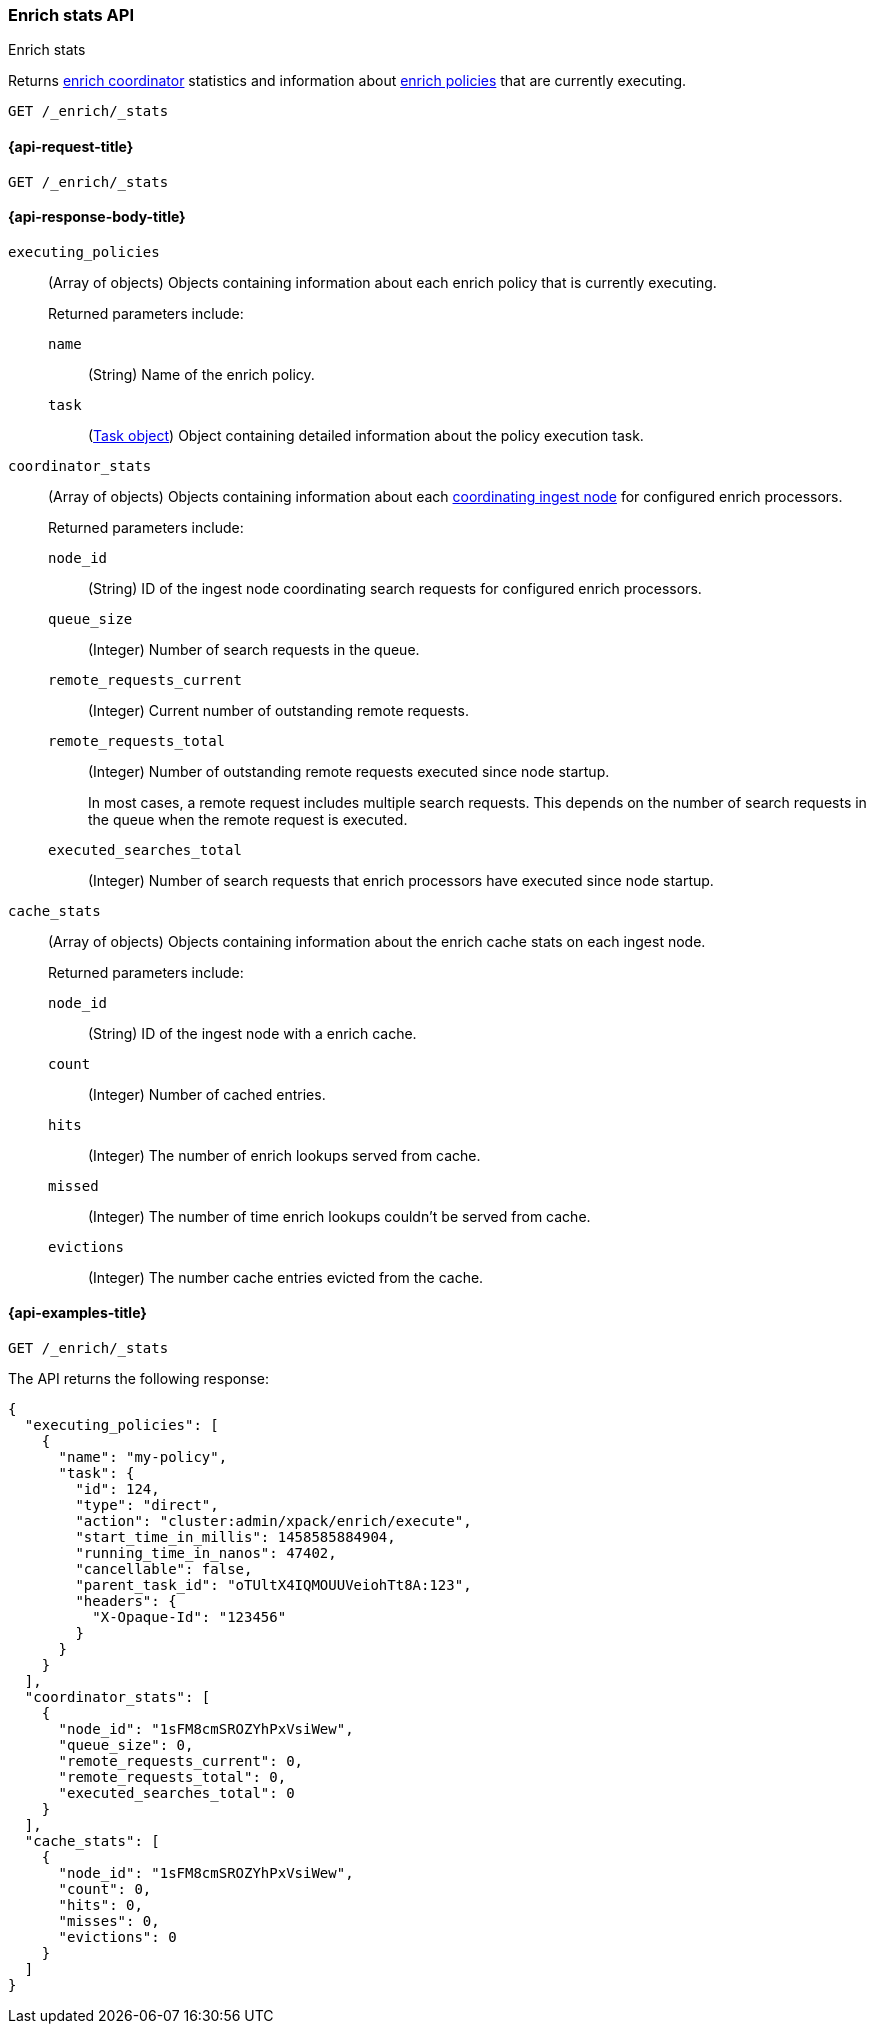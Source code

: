 [role="xpack"]
[testenv="basic"]
[[enrich-stats-api]]
=== Enrich stats API
++++
<titleabbrev>Enrich stats</titleabbrev>
++++

Returns <<coordinating-node,enrich coordinator>> statistics
and information about <<enrich-policy,enrich policies>>
that are currently executing.

[source,console]
----
GET /_enrich/_stats
----


[[enrich-stats-api-request]]
==== {api-request-title}

`GET /_enrich/_stats`


[[enrich-stats-api-response-body]]
==== {api-response-body-title}

`executing_policies`::
+
--
(Array of objects)
Objects containing information
about each enrich policy
that is currently executing.

Returned parameters include:

`name`::
(String)
Name of the enrich policy.

`task`::
(<<tasks,Task object>>)
Object containing detailed information
about the policy execution task.
--

`coordinator_stats`::
+
--
(Array of objects)
Objects containing information
about each <<coordinating-node,coordinating ingest node>>
for configured enrich processors.

Returned parameters include:

`node_id`::
(String)
ID of the ingest node coordinating search requests
for configured enrich processors.

`queue_size`::
(Integer)
Number of search requests in the queue.

`remote_requests_current`::
(Integer)
Current number of outstanding remote requests.

`remote_requests_total`::
(Integer)
Number of outstanding remote requests executed
since node startup.
+
In most cases,
a remote request includes multiple search requests.
This depends on the number of search requests in the queue
when the remote request is executed.

`executed_searches_total`::
(Integer)
Number of search requests
that enrich processors have executed
since node startup.
--

`cache_stats`::
+
--
(Array of objects)
Objects containing information about the enrich
cache stats on each ingest node.

Returned parameters include:

`node_id`::
(String)
ID of the ingest node with a enrich cache.

`count`::
(Integer)
Number of cached entries.

`hits`::
(Integer)
The number of enrich lookups served from cache.

`missed`::
(Integer)
The number of time enrich lookups couldn't be
served from cache.

`evictions`::
(Integer)
The number cache entries evicted from the cache.
--

[[enrich-stats-api-example]]
==== {api-examples-title}


[source,console]
----
GET /_enrich/_stats
----
//TEST[s/^/PUT \/_enrich\/policy\/my-policy\/_execute\/n/\

The API returns the following response:

[source,console-result]
----
{
  "executing_policies": [
    {
      "name": "my-policy",
      "task": {
        "id": 124,
        "type": "direct",
        "action": "cluster:admin/xpack/enrich/execute",
        "start_time_in_millis": 1458585884904,
        "running_time_in_nanos": 47402,
        "cancellable": false,
        "parent_task_id": "oTUltX4IQMOUUVeiohTt8A:123",
        "headers": {
          "X-Opaque-Id": "123456"
        }
      }
    }
  ],
  "coordinator_stats": [
    {
      "node_id": "1sFM8cmSROZYhPxVsiWew",
      "queue_size": 0,
      "remote_requests_current": 0,
      "remote_requests_total": 0,
      "executed_searches_total": 0
    }
  ],
  "cache_stats": [
    {
      "node_id": "1sFM8cmSROZYhPxVsiWew",
      "count": 0,
      "hits": 0,
      "misses": 0,
      "evictions": 0
    }
  ]
}
----
// TESTRESPONSE[s/"executing_policies": \[[^\]]*\]/"executing_policies": $body.$_path/]
// TESTRESPONSE[s/"node_id": "1sFM8cmSROZYhPxVsiWew"/"node_id" : $body.coordinator_stats.0.node_id/]
// TESTRESPONSE[s/"remote_requests_total": 0/"remote_requests_total" : $body.coordinator_stats.0.remote_requests_total/]
// TESTRESPONSE[s/"executed_searches_total": 0/"executed_searches_total" : $body.coordinator_stats.0.executed_searches_total/]
// TESTRESPONSE[s/"node_id": "1sFM8cmSROZYhPxVsiWew"/"node_id" : $body.cache_stats.0.node_id/]
// TESTRESPONSE[s/"count": 0/"count" : $body.cache_stats.0.count/]
// TESTRESPONSE[s/"misses": 0/"misses" : $body.cache_stats.0.misses/]
// TESTRESPONSE[s/"evictions": 0/"evictions" : $body.cache_stats.0.evictions/]
